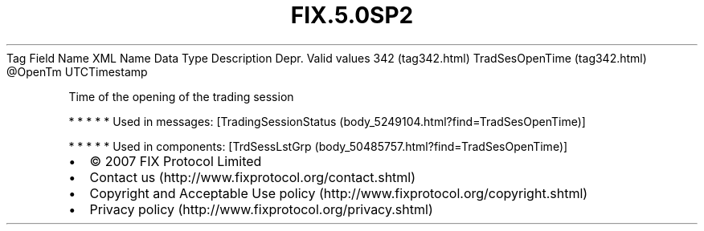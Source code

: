 .TH FIX.5.0SP2 "" "" "Tag #342"
Tag
Field Name
XML Name
Data Type
Description
Depr.
Valid values
342 (tag342.html)
TradSesOpenTime (tag342.html)
\@OpenTm
UTCTimestamp
.PP
Time of the opening of the trading session
.PP
   *   *   *   *   *
Used in messages:
[TradingSessionStatus (body_5249104.html?find=TradSesOpenTime)]
.PP
   *   *   *   *   *
Used in components:
[TrdSessLstGrp (body_50485757.html?find=TradSesOpenTime)]

.PD 0
.P
.PD

.PP
.PP
.IP \[bu] 2
© 2007 FIX Protocol Limited
.IP \[bu] 2
Contact us (http://www.fixprotocol.org/contact.shtml)
.IP \[bu] 2
Copyright and Acceptable Use policy (http://www.fixprotocol.org/copyright.shtml)
.IP \[bu] 2
Privacy policy (http://www.fixprotocol.org/privacy.shtml)
